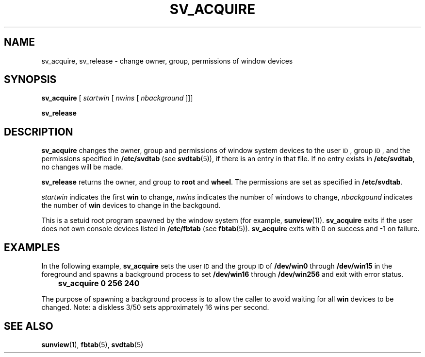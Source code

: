 .\" %\&Z%%\&M% %\&I% %\&E% SMI; new for 4.1
.TH SV_ACQUIRE 1 "25 January 1990"
.SH NAME
sv_acquire, sv_release \- change owner, group, permissions of window devices  
.SH SYNOPSIS
.LP
.B sv_acquire
[
.I startwin
[
.I nwins
[
.I nbackground
]]]
.LP
.B sv_release
.SH DESCRIPTION
.IX "sv_acquire" "" "\fLsv_acquire\fP \(em change owner, group, mode of window devices"
.IX "sv_release" "" "\fLsv_release\fP \(em return owner, group, mode of window devices to default"
.LP
.B sv_acquire 
changes the owner, group and permissions of window system
devices to the user
.SM ID\s0,
group
.SM ID\s0,
and the permissions specified in 
.B /etc/svdtab 
(see 
.BR svdtab (5)),
if there is an entry in that file.
If no entry exists in
.BR /etc/svdtab ,
no changes will be made.
.LP
.B sv_release
returns the owner, and group to
.B root
and
.BR wheel .
The permissions are set as specified in
.BR /etc/svdtab .
.LP
.I startwin
indicates the first 
.B win
to change, 
.I nwins
indicates the number of windows to change, 
.I nbackgound
indicates the number of 
.B win 
devices to change in the backgound.
.LP
This is a setuid root program spawned by 
the window system
(for example, 
.BR sunview (1)).
.B sv_acquire 
exits if 
the user does not own console devices listed in 
.B /etc/fbtab 
(see 
.BR fbtab (5)).
.B sv_acquire 
exits with 0 on success and \-1 on failure.  
.SH EXAMPLES
.LP
In the following example,
.B sv_acquire 
sets the user
.SM ID
and the group
.SM ID
of
.B /dev/win0 
through
.B /dev/win15 
in the foreground and spawns a background process to set 
.B /dev/win16
through 
.B /dev/win256 
and exit with error status. 
.RS
.B 	sv_acquire 0 256 240
.RE
.LP
The purpose of spawning a background process is to allow the caller 
to avoid waiting for all
.B win 
devices to be changed.
Note: a diskless 3/50 sets approximately 16 wins 
per second.
.SH "SEE ALSO"
.BR sunview (1),
.BR fbtab (5),
.BR svdtab (5)
